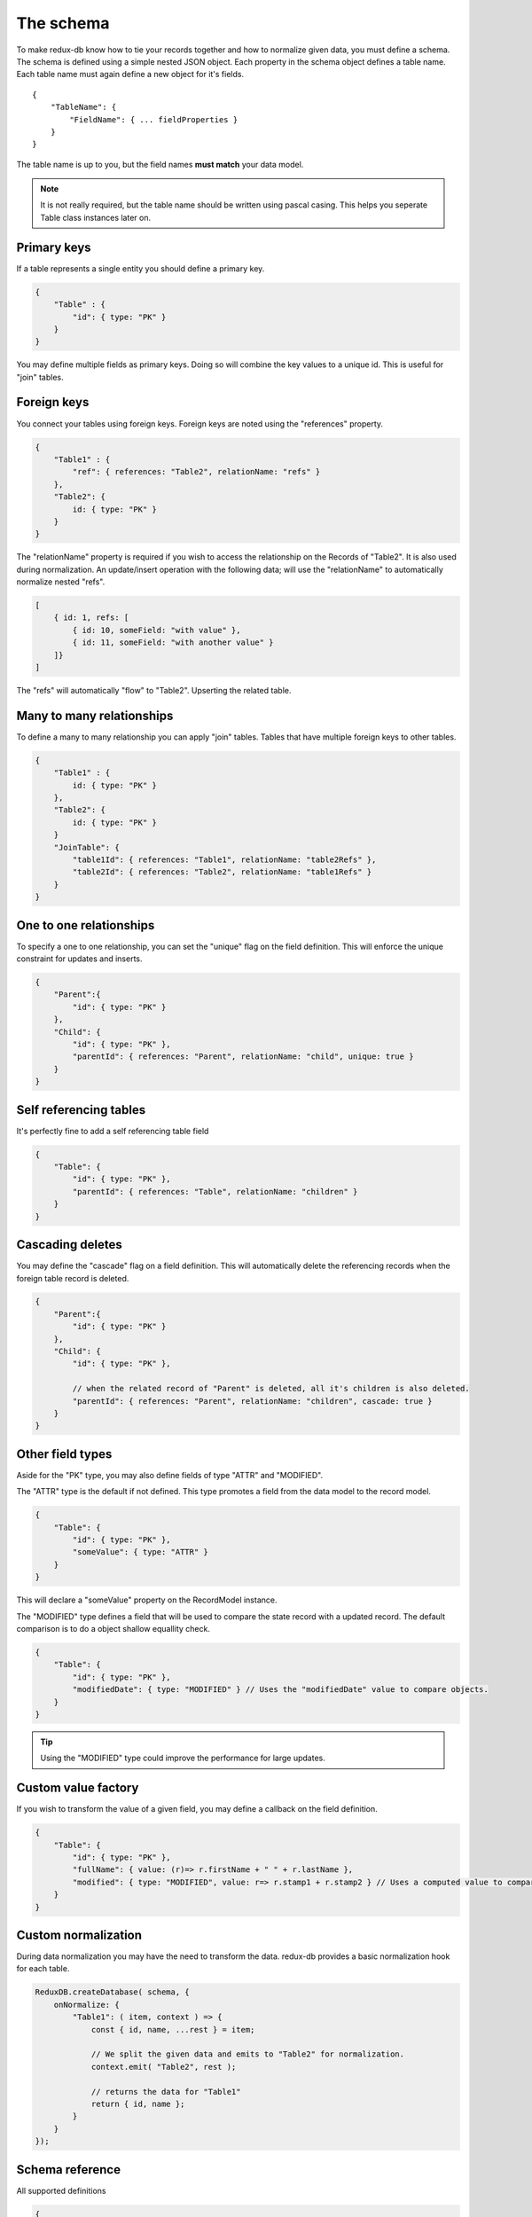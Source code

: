 ==========
The schema
==========

To make redux-db know how to tie your records together and how to normalize given data, you must define a schema.
The schema is defined using a simple nested JSON object. Each property in the schema object defines a table name.
Each table name must again define a new object for it's fields.

:: 

    {
        "TableName": {
            "FieldName": { ... fieldProperties }
        }
    }

The table name is up to you, but the field names **must match** your data model.

.. note::
    It is not really required, but the table name should be written using pascal casing. This helps you seperate Table class instances later on.


Primary keys
------------

If a table represents a single entity you should define a primary key.

.. code-block:: javascript

    {
        "Table" : {
            "id": { type: "PK" }
        }
    }

You may define multiple fields as primary keys. Doing so will combine the key values to a unique id. This is useful for "join" tables.


Foreign keys
------------

You connect your tables using foreign keys. Foreign keys are noted using the "references" property.

.. code-block:: javascript

    {
        "Table1" : {
            "ref": { references: "Table2", relationName: "refs" }
        },
        "Table2": {
            id: { type: "PK" }
        }
    }

The "relationName" property is required if you wish to access the relationship on the Records of "Table2". It is also used during normalization.
An update/insert operation with the following data; will use the "relationName" to automatically normalize nested "refs".

.. code-block:: javascript

    [
        { id: 1, refs: [
            { id: 10, someField: "with value" },
            { id: 11, someField: "with another value" }
        ]}
    ]

The "refs" will automatically "flow" to "Table2". Upserting the related table.
    
Many to many relationships
--------------------------
To define a many to many relationship you can apply "join" tables. Tables that have multiple foreign keys to other tables.

.. code-block:: javascript

    {
        "Table1" : {
            id: { type: "PK" }
        },
        "Table2": {
            id: { type: "PK" }
        }
        "JoinTable": {
            "table1Id": { references: "Table1", relationName: "table2Refs" },
            "table2Id": { references: "Table2", relationName: "table1Refs" }
        }
    }

One to one relationships
------------------------

To specify a one to one relationship, you can set the "unique" flag on the field definition.
This will enforce the unique constraint for updates and inserts.

.. code-block:: javascript

    {
        "Parent":{
            "id": { type: "PK" }
        },
        "Child": {
            "id": { type: "PK" },
            "parentId": { references: "Parent", relationName: "child", unique: true }
        }
    }

Self referencing tables
-----------------------

It's perfectly fine to add a self referencing table field

.. code-block:: javascript

    {
        "Table": {
            "id": { type: "PK" },
            "parentId": { references: "Table", relationName: "children" }
        }
    }


Cascading deletes
-----------------

You may define the "cascade" flag on a field definition. This will automatically delete the referencing records when the foreign table record is deleted.

.. code-block:: javascript

    {
        "Parent":{
            "id": { type: "PK" }
        },
        "Child": {
            "id": { type: "PK" },

            // when the related record of "Parent" is deleted, all it's children is also deleted.
            "parentId": { references: "Parent", relationName: "children", cascade: true }
        }
    }

Other field types
-----------------

Aside for the "PK" type, you may also define fields of type "ATTR" and "MODIFIED".

The "ATTR" type is the default if not defined. This type promotes a field from the data model to the record model.

.. code-block:: javascript
    
    {
        "Table": {
            "id": { type: "PK" },
            "someValue": { type: "ATTR" }
        }
    }

This will declare a "someValue" property on the RecordModel instance.


The "MODIFIED" type defines a field that will be used to compare the state record with a updated record.
The default comparison is to do a object shallow equallity check.

.. code-block:: javascript

    {
        "Table": {
            "id": { type: "PK" },
            "modifiedDate": { type: "MODIFIED" } // Uses the "modifiedDate" value to compare objects.
        }
    }

.. tip::
    Using the "MODIFIED" type could improve the performance for large updates.


Custom value factory
--------------------
If you wish to transform the value of a given field, you may define a callback on the field definition.

.. code-block:: javascript

    {
        "Table": {
            "id": { type: "PK" },
            "fullName": { value: (r)=> r.firstName + " " + r.lastName },
            "modified": { type: "MODIFIED", value: r=> r.stamp1 + r.stamp2 } // Uses a computed value to compare objects.
        }    
    }


Custom normalization
--------------------
During data normalization you may have the need to transform the data.
redux-db provides a basic normalization hook for each table.

.. code-block:: javascript

    ReduxDB.createDatabase( schema, {
        onNormalize: {
            "Table1": ( item, context ) => {
                const { id, name, ...rest } = item;

                // We split the given data and emits to "Table2" for normalization.
                context.emit( "Table2", rest );

                // returns the data for "Table1"
                return { id, name };
            }
        }
    });

Schema reference
----------------
All supported definitions

.. code-block:: javascript

    {
        "Table" : {
            "Field": {
                type: "PK" | "MODIFIED" | "ATTR",

                // Defines a custom property name for the field. Defaults to the field name.
                propName?: string;

                // Defines the foreign table this field references.
                references?: string;

                // Defines the relationship name, which'll be the property name on the foreign table.
                relationName?: string;

                // If set, causes the record to be deleted if the foreign table row is deleted.
                cascade?: boolean;

                // If set, declares that this relation is a one 2 one relationship.
                unique?: boolean;

                // Defines a custom value factory for each record.
                value?: (record: any, context?: ComputeContext) => any;
            }
        }
    }